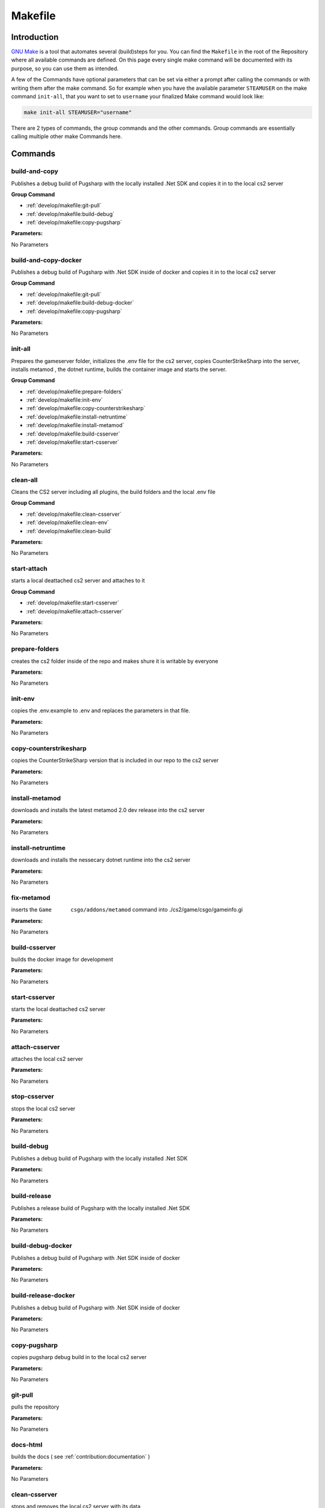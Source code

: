 Makefile
==================================================

Introduction
----------------------------------------

`GNU Make <https://www.gnu.org/software/make>`_ is a tool that automates several (build)steps for you.
You can find the ``Makefile`` in the root of the Repository where all available commands are defined.
On this page every single make command will be documented with its purpose, so you can use them as intended.

A few of the Commands have optional parameters that can be set via either a prompt after calling the commands or with writing them after the make command.
So for example when you have the available parameter ``STEAMUSER`` on the make command ``init-all``, that you want to set to ``username`` your finalized Make command would look like:

.. code-block:: bash
    
    make init-all STEAMUSER="username"

There are 2 types of commands, the group commands and the other commands. Group commands are essentially calling multiple other make Commands here.

Commands
----------------------------------------

build-and-copy
........................
Publishes a debug build of Pugsharp with the locally installed .Net SDK and copies it in to the local cs2 server

**Group Command**

- :ref:`develop/makefile:git-pull` 
- :ref:`develop/makefile:build-debug` 
- :ref:`develop/makefile:copy-pugsharp` 

**Parameters:**

No Parameters

build-and-copy-docker
........................
Publishes a debug build of Pugsharp with .Net SDK inside of docker and copies it in to the local cs2 server

**Group Command**

- :ref:`develop/makefile:git-pull` 
- :ref:`develop/makefile:build-debug-docker` 
- :ref:`develop/makefile:copy-pugsharp` 

**Parameters:**

No Parameters

init-all
........................
Prepares the gameserver folder, initializes the .env file for the cs2 server, copies CounterStrikeSharp into the server, installs metamod , the dotnet runtime, builds the container image and starts the server.

**Group Command**

- :ref:`develop/makefile:prepare-folders` 
- :ref:`develop/makefile:init-env` 
- :ref:`develop/makefile:copy-counterstrikesharp` 
- :ref:`develop/makefile:install-netruntime` 
- :ref:`develop/makefile:install-metamod` 
- :ref:`develop/makefile:build-csserver` 
- :ref:`develop/makefile:start-csserver` 

**Parameters:**

No Parameters

clean-all
........................
Cleans the CS2 server including all plugins, the build folders and the local .env file

**Group Command**

- :ref:`develop/makefile:clean-csserver` 
- :ref:`develop/makefile:clean-env` 
- :ref:`develop/makefile:clean-build` 

**Parameters:**

No Parameters

start-attach
.......................
starts a local deattached cs2 server and attaches to it

**Group Command**

- :ref:`develop/makefile:start-csserver` 
- :ref:`develop/makefile:attach-csserver` 

**Parameters:**

No Parameters


prepare-folders
........................
creates the cs2 folder inside of the repo and makes shure it is writable by everyone

**Parameters:**

No Parameters

init-env
........................
copies the .env.example to .env and replaces the parameters in that file.

**Parameters:**

No Parameters

copy-counterstrikesharp
........................
copies the CounterStrikeSharp version that is included in our repo to the cs2 server

**Parameters:**

No Parameters

install-metamod
........................
downloads and installs the latest metamod 2.0 dev release into the cs2 server

**Parameters:**

No Parameters

install-netruntime
........................
downloads and installs the nessecary dotnet runtime into the cs2 server

**Parameters:**

No Parameters

fix-metamod
........................
inserts the ``Game	csgo/addons/metamod`` command into ./cs2/game/csgo/gameinfo.gi

**Parameters:**

No Parameters

build-csserver
........................
builds the docker image for development

**Parameters:**

No Parameters

start-csserver
........................
starts the local deattached cs2 server

**Parameters:**

No Parameters

attach-csserver
........................
attaches the local cs2 server

**Parameters:**

No Parameters

stop-csserver
........................
stops the local cs2 server

**Parameters:**

No Parameters

build-debug
........................
Publishes a debug build of Pugsharp with the locally installed .Net SDK 

**Parameters:**

No Parameters

build-release
........................
Publishes a release build of Pugsharp with the locally installed .Net SDK 

**Parameters:**

No Parameters

build-debug-docker
........................
Publishes a debug build of Pugsharp with .Net SDK inside of docker

**Parameters:**

No Parameters

build-release-docker
........................
Publishes a debug build of Pugsharp with .Net SDK inside of docker

**Parameters:**

No Parameters

copy-pugsharp
........................
copies pugsharp debug build in to the local cs2 server

**Parameters:**

No Parameters

git-pull
........................
pulls the repository

**Parameters:**

No Parameters


docs-html
........................
builds the docs ( see :ref:`contribution:documentation` )

**Parameters:**

No Parameters

clean-csserver
........................
stops and removes the local cs2 server with its data

**Parameters:**

No Parameters

clean-env
........................
removes the .env file

**Parameters:**

No Parameters

clean-build
........................
removes the ``bin`` and ``obj`` folders, as well as the ``Docs/build`` folder.

**Parameters:**

No Parameters

clean-pugsharp
........................
removes pugsharp from the local cs2 server

**Parameters:**

No Parameters

clean-counterstrikesharp
........................
removes counterstrikesharp from the local cs2 server

**Parameters:**

No Parameters

clean-metamod
........................
removes metamod from the local cs2 server

**Parameters:**

No Parameters